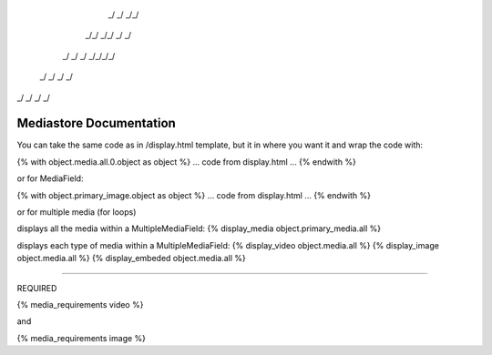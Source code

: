 
    _/      _/    _/_/    
   _/_/  _/_/  _/    _/   
  _/  _/  _/  _/_/_/_/    
 _/      _/  _/    _/     
_/      _/  _/    _/      
                        

Mediastore Documentation
==============================

You can take the same code as in /display.html template, but it in where you want it and wrap the code with:

{% with object.media.all.0.object as object %}
... code from display.html ...
{% endwith %}

or for MediaField:

{% with object.primary_image.object as object %}
... code from display.html ...
{% endwith %}


or for multiple media (for loops)

displays all the media within a MultipleMediaField:
{% display_media object.primary_media.all %}

displays each type of media within a MultipleMediaField:
{% display_video object.media.all %}
{% display_image object.media.all %}
{% display_embeded object.media.all %}


---------------

REQUIRED

{% media_requirements video %}

and

{% media_requirements image %}
